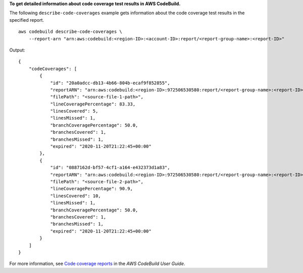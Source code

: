 **To get detailed information about code coverage test results in AWS CodeBuild.**

The following ``describe-code-coverages`` example gets information about the code coverage test results in the specified report. ::

    aws codebuild describe-code-coverages \
        --report-arn "arn:aws:codebuild:<region-ID>:<account-ID>:report/<report-group-name>:<report-ID>"

Output::

    {
        "codeCoverages": [
            {
                "id": "20a0adcc-db13-4b66-804b-ecaf9f852855",
                "reportARN": "arn:aws:codebuild:<region-ID>:972506530580:report/<report-group-name>:<report-ID>",
                "filePath": "<source-file-1-path>",
                "lineCoveragePercentage": 83.33,
                "linesCovered": 5,
                "linesMissed": 1,
                "branchCoveragePercentage": 50.0,
                "branchesCovered": 1,
                "branchesMissed": 1,
                "expired": "2020-11-20T21:22:45+00:00"
            },
            {
                "id": "0887162d-bf57-4cf1-a164-e432373d1a83",
                "reportARN": "arn:aws:codebuild:<region-ID>:972506530580:report/<report-group-name>:<report-ID>",
                "filePath": "<source-file-2-path>",
                "lineCoveragePercentage": 90.9,
                "linesCovered": 10,
                "linesMissed": 1,
                "branchCoveragePercentage": 50.0,
                "branchesCovered": 1,
                "branchesMissed": 1,
                "expired": "2020-11-20T21:22:45+00:00"
            }
        ]
    }

For more information, see `Code coverage reports <https://docs.aws.amazon.com/codebuild/latest/userguide/code-coverage-report.html>`__ in the *AWS CodeBuild User Guide*.